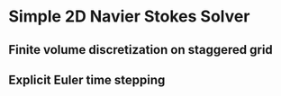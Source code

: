* Simple 2D Navier Stokes Solver
** Finite volume discretization on staggered grid
** Explicit Euler time stepping
